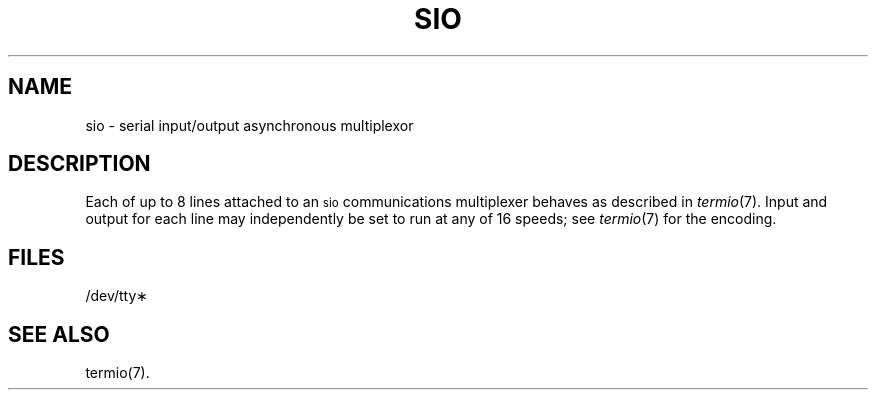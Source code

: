 .TH SIO 7
.SH NAME
sio - serial input/output asynchronous multiplexor
.SH DESCRIPTION
Each of up to 8 lines attached to an
.SM sio
communications multiplexer
behaves as described in
.IR termio (7).
Input and output for each line may independently
be set to run at any of 16 speeds;
see
.IR termio (7)
for the encoding.
.SH FILES
/dev/tty\(**
.SH "SEE ALSO"
termio(7).
